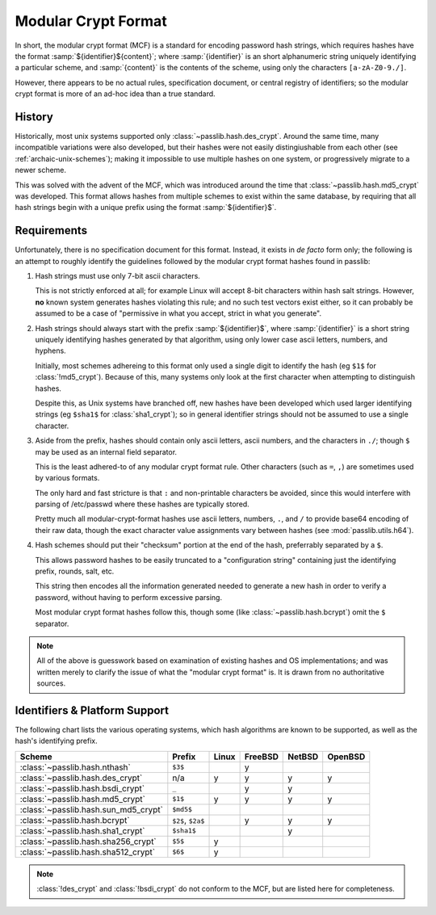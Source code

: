 .. index:: modular crypt format

.. _modular-crypt-format:

.. rst-class:: html-toggle

====================
Modular Crypt Format
====================

.. centered:: *or*, a side note about a standard that isn't

In short, the modular crypt format (MCF) is a standard
for encoding password hash strings, which requires hashes
have the format :samp:`${identifier}${content}`; where
:samp:`{identifier}` is an short alphanumeric string uniquely
identifying a particular scheme, and :samp:`{content}`
is the contents of the scheme, using only the characters
``[a-zA-Z0-9./]``.

However, there appears to be no actual rules, specification document,
or central registry of identifiers; so the modular
crypt format is more of an ad-hoc idea than a true standard.

History
=======
Historically, most unix systems supported only :class:`~passlib.hash.des_crypt`.
Around the same time, many incompatible variations were also developed,
but their hashes were not easily distingiushable from each other
(see :ref:`archaic-unix-schemes`); making it impossible to use
multiple hashes on one system, or progressively migrate to a newer scheme.

This was solved with the advent of the MCF,
which was introduced around the time that :class:`~passlib.hash.md5_crypt` was developed.
This format allows hashes from multiple schemes to exist within the same
database, by requiring that all hash strings begin with a unique prefix
using the format :samp:`${identifier}$`.

Requirements
============
Unfortunately, there is no specification document for this format.
Instead, it exists in *de facto* form only; the following
is an attempt to roughly identify the guidelines followed
by the modular crypt format hashes found in passlib:

1. Hash strings must use only 7-bit ascii characters.

   This is not strictly enforced at all;
   for example Linux will accept 8-bit characters
   within hash salt strings. However, **no** known
   system generates hashes violating this rule;
   and no such test vectors exist either,
   so it can probably be assumed to be a case
   of "permissive in what you accept, strict in what you generate".

2. Hash strings should always start with the prefix :samp:`${identifier}$`,
   where :samp:`{identifier}` is a short string uniquely identifying
   hashes generated by that algorithm, using only lower case ascii
   letters, numbers, and hyphens.

   Initially, most schemes adhereing to this format
   only used a single digit to identify the hash
   (eg ``$1$`` for :class:`!md5_crypt`).
   Because of this, many systems only look at the first
   character when attempting to distinguish hashes.

   Despite this, as Unix systems have branched off,
   new hashes have been developed which used larger
   identifying strings (eg ``$sha1$`` for :class:`sha1_crypt`);
   so in general identifier strings should not be assumed to use a single character.

3. Aside from the prefix, hashes should contain only ascii letters,
   ascii numbers, and the characters in ``./``; though ``$``
   may be used as an internal field separator.

   This is the least adhered-to of any modular crypt format rule.
   Other characters (such as ``=``, ``,``) are sometimes
   used by various formats.

   The only hard and fast stricture
   is that ``:`` and non-printable characters be avoided,
   since this would interfere with parsing of /etc/passwd
   where these hashes are typically stored.

   Pretty much all modular-crypt-format hashes
   use ascii letters, numbers, ``.``, and ``/``
   to provide base64 encoding of their raw data,
   though the exact character value assignments vary between hashes
   (see :mod:`passlib.utils.h64`).

4. Hash schemes should put their "checksum" portion
   at the end of the hash, preferrably separated
   by a ``$``.

   This allows password hashes to be easily truncated
   to a "configuration string" containing just
   the identifying prefix, rounds, salt, etc.

   This string then encodes all the information
   generated needed to generate a new hash
   in order to verify a password, without
   having to perform excessive parsing.

   Most modular crypt format hashes follow this,
   though some (like :class:`~passlib.hash.bcrypt`) omit the ``$`` separator.

.. note::

    All of the above is guesswork based on examination of existing
    hashes and OS implementations; and was written merely
    to clarify the issue of what the "modular crypt format" is.
    It is drawn from no authoritative sources.

.. _mcf-identifiers:

Identifiers & Platform Support
==============================

The following chart lists the various operating systems, which
hash algorithms are known to be supported, as well as the hash's
identifying prefix.

==================================== ================== =========== =========== =========== ===========
Scheme                               Prefix             Linux       FreeBSD     NetBSD      OpenBSD
==================================== ================== =========== =========== =========== ===========
:class:`~passlib.hash.nthash`        ``$3$``                        y
:class:`~passlib.hash.des_crypt`     n/a                y           y           y           y
:class:`~passlib.hash.bsdi_crypt`    ``_``                          y           y
:class:`~passlib.hash.md5_crypt`     ``$1$``            y           y           y           y
:class:`~passlib.hash.sun_md5_crypt` ``$md5$``
:class:`~passlib.hash.bcrypt`        ``$2$``, ``$2a$``              y           y           y
:class:`~passlib.hash.sha1_crypt`    ``$sha1$``                                 y
:class:`~passlib.hash.sha256_crypt`  ``$5$``            y
:class:`~passlib.hash.sha512_crypt`  ``$6$``            y
==================================== ================== =========== =========== =========== ===========

.. note::

    :class:`!des_crypt` and :class:`!bsdi_crypt` do not conform to the MCF,
    but are listed here for completeness.

.. todo::

    include Solaris and other Unix flavors in this chart.
